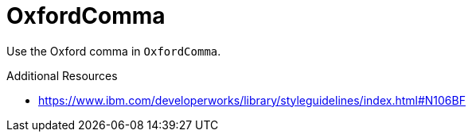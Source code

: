 :navtitle: OxfordComma
:keywords: reference, rule, OxfordComma

= OxfordComma

Use the Oxford comma in `OxfordComma`.

.Additional Resources

* link:https://www.ibm.com/developerworks/library/styleguidelines/index.html#N106BF[]

